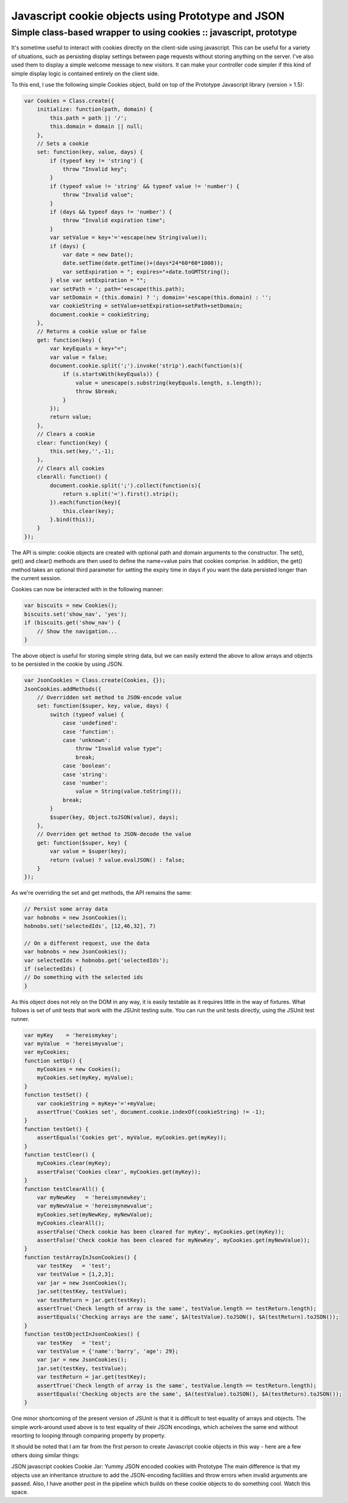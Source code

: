 ==================================================
Javascript cookie objects using Prototype and JSON
==================================================
--------------------------------------------------------------------
Simple class-based wrapper to using cookies :: javascript, prototype
--------------------------------------------------------------------

It's sometime useful to interact with cookies directly on the client-side using
javascript. This can be useful for a variety of situations, such as persisting
display settings between page requests without storing anything on the server.
I've also used them to display a simple welcome message to new visitors. It can
make your controller code simpler if this kind of simple display logic is
contained entirely on the client side.

To this end, I use the following simple Cookies object, build on top of the
Prototype Javascript library (version > 1.5):

.. sourcecode:: javascript

    var Cookies = Class.create({
        initialize: function(path, domain) {
            this.path = path || '/';
            this.domain = domain || null;
        },
        // Sets a cookie
        set: function(key, value, days) {
            if (typeof key != 'string') {
                throw "Invalid key";
            }
            if (typeof value != 'string' && typeof value != 'number') {
                throw "Invalid value";
            }
            if (days && typeof days != 'number') {
                throw "Invalid expiration time";
            }
            var setValue = key+'='+escape(new String(value));
            if (days) {
                var date = new Date();
                date.setTime(date.getTime()+(days*24*60*60*1000));
                var setExpiration = "; expires="+date.toGMTString();
            } else var setExpiration = "";
            var setPath = '; path='+escape(this.path);
            var setDomain = (this.domain) ? '; domain='+escape(this.domain) : '';
            var cookieString = setValue+setExpiration+setPath+setDomain;
            document.cookie = cookieString;
        },
        // Returns a cookie value or false
        get: function(key) {
            var keyEquals = key+"=";
            var value = false;
            document.cookie.split(';').invoke('strip').each(function(s){
                if (s.startsWith(keyEquals)) {
                    value = unescape(s.substring(keyEquals.length, s.length));
                    throw $break;
                }
            });
            return value;
        },
        // Clears a cookie
        clear: function(key) {
            this.set(key,'',-1);
        },
        // Clears all cookies
        clearAll: function() {
            document.cookie.split(';').collect(function(s){
                return s.split('=').first().strip();
            }).each(function(key){
                this.clear(key);
            }.bind(this));
        }
    });

The API is simple: cookie objects are created with optional path and domain
arguments to the constructor. The set(), get() and clear() methods are then
used to define the name=value pairs that cookies comprise. In addition, the
get() method takes an optional third parameter for setting the expiry time in
days if you want the data persisted longer than the current session.

Cookies can now be interacted with in the following manner:

.. sourcecode:: javascript

    var biscuits = new Cookies();
    biscuits.set('show_nav', 'yes');
    if (biscuits.get('show_nav') {
        // Show the navigation...
    }

The above object is useful for storing simple string data, but we can easily
extend the above to allow arrays and objects to be persisted in the cookie by
using JSON.

.. sourcecode:: javascript

    var JsonCookies = Class.create(Cookies, {});
    JsonCookies.addMethods({
        // Overridden set method to JSON-encode value
        set: function($super, key, value, days) {
            switch (typeof value) {
                case 'undefined':
                case 'function':
                case 'unknown': 
                    throw "Invalid value type";
                    break;
                case 'boolean': 
                case 'string': 
                case 'number': 
                    value = String(value.toString());
                break;
            }
            $super(key, Object.toJSON(value), days);
        },
        // Overriden get method to JSON-decode the value
        get: function($super, key) {
            var value = $super(key);
            return (value) ? value.evalJSON() : false;
        }
    });

As we're overriding the set and get methods, the API remains the same:

.. sourcecode:: javascript

    // Persist some array data
    var hobnobs = new JsonCookies();
    hobnobs.set('selectedIds', [12,46,32], 7)

    // On a different request, use the data
    var hobnobs = new JsonCookies();
    var selectedIds = hobnobs.get('selectedIds');
    if (selectedIds) {
    // Do something with the selected ids
    }

As this object does not rely on the DOM in any way, it is easily testable as it
requires little in the way of fixtures. What follows is set of unit tests that
work with the JSUnit testing suite. You can run the unit tests directly, using
the JSUnit test runner.

.. sourcecode:: javascript

    var myKey    = 'hereismykey';
    var myValue  = 'hereismyvalue';
    var myCookies;
    function setUp() {
        myCookies = new Cookies();
        myCookies.set(myKey, myValue);
    }
    function testSet() {
        var cookieString = myKey+'='+myValue;
        assertTrue('Cookies set', document.cookie.indexOf(cookieString) != -1);
    }
    function testGet() {
        assertEquals('Cookies get', myValue, myCookies.get(myKey));
    }
    function testClear() {
        myCookies.clear(myKey);
        assertFalse('Cookies clear', myCookies.get(myKey));
    }
    function testClearAll() {
        var myNewKey   = 'hereismynewkey';
        var myNewValue = 'hereismynewvalue';
        myCookies.set(myNewKey, myNewValue);
        myCookies.clearAll();
        assertFalse('Check cookie has been cleared for myKey', myCookies.get(myKey));
        assertFalse('Check cookie has been cleared for myNewKey', myCookies.get(myNewValue));
    }
    function testArrayInJsonCookies() {
        var testKey   = 'test';
        var testValue = [1,2,3];
        var jar = new JsonCookies();
        jar.set(testKey, testValue);
        var testReturn = jar.get(testKey);
        assertTrue('Check length of array is the same', testValue.length == testReturn.length);
        assertEquals('Checking arrays are the same', $A(testValue).toJSON(), $A(testReturn).toJSON());
    }
    function testObjectInJsonCookies() {
        var testKey   = 'test';
        var testValue = {'name':'barry', 'age': 29};
        var jar = new JsonCookies();
        jar.set(testKey, testValue);
        var testReturn = jar.get(testKey);
        assertTrue('Check length of array is the same', testValue.length == testReturn.length);
        assertEquals('Checking objects are the same', $A(testValue).toJSON(), $A(testReturn).toJSON());
    }

One minor shortcoming of the present version of JSUnit is that it is difficult
to test equality of arrays and objects. The simple work-around used above is to
test equality of their JSON encodings, which acheives the same end without
resorting to looping through comparing property by property.

It should be noted that I am far from the first person to create Javascript
cookie objects in this way - here are a few others doing similar things:

JSON javascript cookies
Cookie Jar: Yummy JSON encoded cookies with Prototype
The main difference is that my objects use an inheritance structure to add the
JSON-encoding facilities and throw errors when invalid arguments are passed.
Also, I have another post in the pipeline which builds on these cookie objects
to do something cool. Watch this space.
